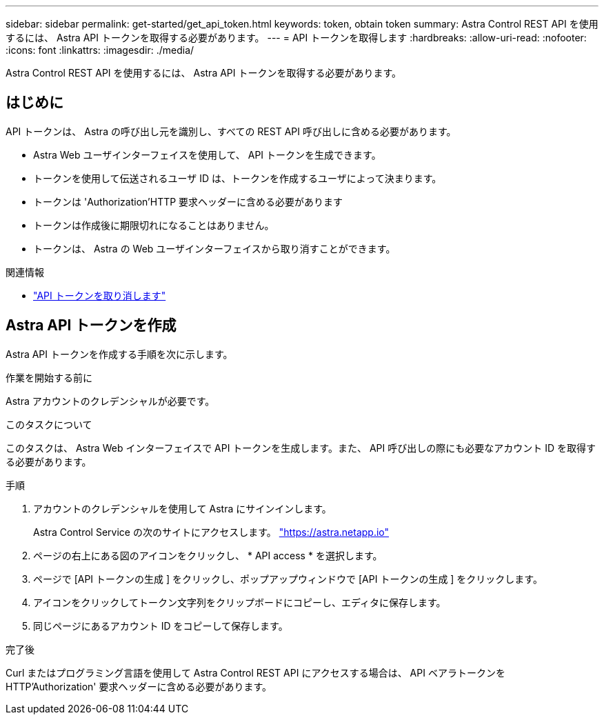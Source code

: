 ---
sidebar: sidebar 
permalink: get-started/get_api_token.html 
keywords: token, obtain token 
summary: Astra Control REST API を使用するには、 Astra API トークンを取得する必要があります。 
---
= API トークンを取得します
:hardbreaks:
:allow-uri-read: 
:nofooter: 
:icons: font
:linkattrs: 
:imagesdir: ./media/


[role="lead"]
Astra Control REST API を使用するには、 Astra API トークンを取得する必要があります。



== はじめに

API トークンは、 Astra の呼び出し元を識別し、すべての REST API 呼び出しに含める必要があります。

* Astra Web ユーザインターフェイスを使用して、 API トークンを生成できます。
* トークンを使用して伝送されるユーザ ID は、トークンを作成するユーザによって決まります。
* トークンは 'Authorization'HTTP 要求ヘッダーに含める必要があります
* トークンは作成後に期限切れになることはありません。
* トークンは、 Astra の Web ユーザインターフェイスから取り消すことができます。


.関連情報
* link:../additional/revoke_token.html["API トークンを取り消します"]




== Astra API トークンを作成

Astra API トークンを作成する手順を次に示します。

.作業を開始する前に
Astra アカウントのクレデンシャルが必要です。

.このタスクについて
このタスクは、 Astra Web インターフェイスで API トークンを生成します。また、 API 呼び出しの際にも必要なアカウント ID を取得する必要があります。

.手順
. アカウントのクレデンシャルを使用して Astra にサインインします。
+
Astra Control Service の次のサイトにアクセスします。 https://astra.netapp.io/["https://astra.netapp.io"^]

. ページの右上にある図のアイコンをクリックし、 * API access * を選択します。
. ページで [API トークンの生成 ] をクリックし、ポップアップウィンドウで [API トークンの生成 ] をクリックします。
. アイコンをクリックしてトークン文字列をクリップボードにコピーし、エディタに保存します。
. 同じページにあるアカウント ID をコピーして保存します。


.完了後
Curl またはプログラミング言語を使用して Astra Control REST API にアクセスする場合は、 API ベアラトークンを HTTP'Authorization' 要求ヘッダーに含める必要があります。
